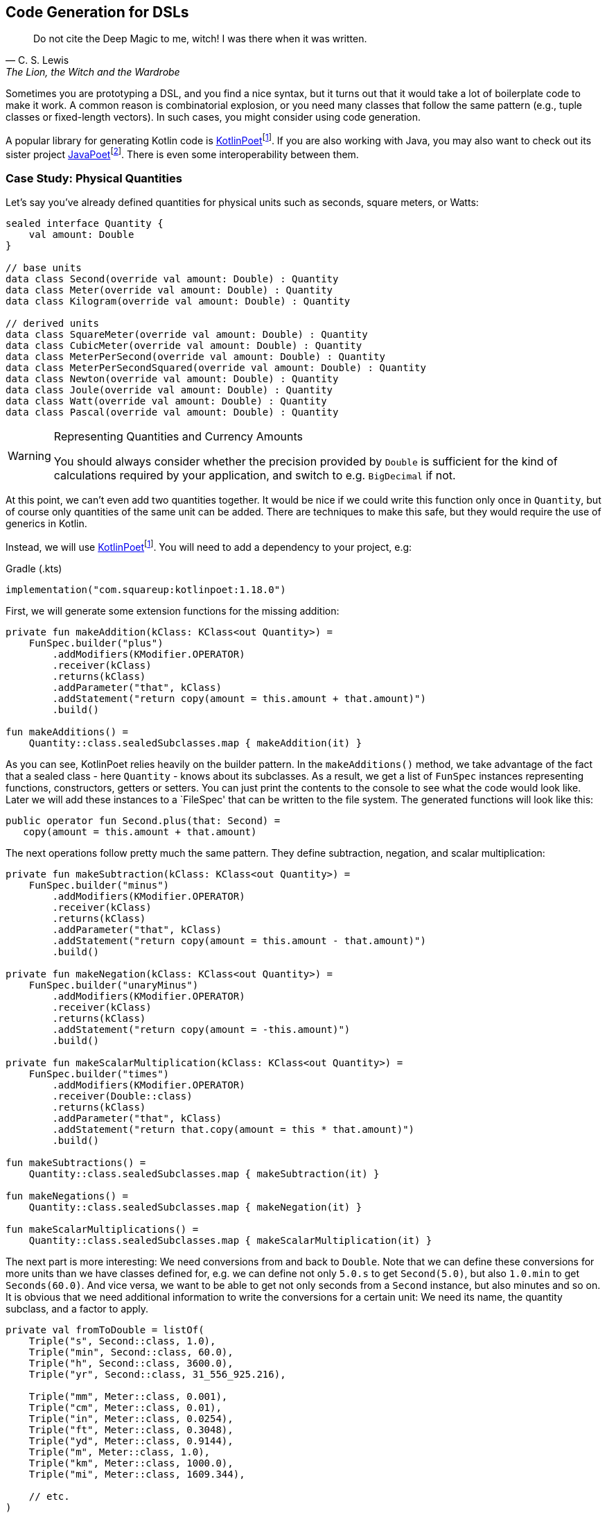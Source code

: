 :imagesdir: ./images

== Code Generation for DSLs (((Code Generation)))

> Do not cite the Deep Magic to me, witch! I was there when it was written.
-- C. S. Lewis, The Lion, the Witch and the Wardrobe

Sometimes you are prototyping a DSL, and you find a nice syntax, but it turns out that it would take a lot of boilerplate code to make it work. A common reason is combinatorial explosion, or you need many classes that follow the same pattern (e.g., tuple classes or fixed-length vectors). In such cases, you might consider using code generation.

A popular library for generating Kotlin code is https://square.github.io/kotlinpoet[KotlinPoet]footnote:kotlinpoet[KotlinPoet: https://square.github.io/kotlinpoet](((KotlinPoet))). If you are also working with Java, you may also want to check out its sister project https://github.com/square/javapoet[JavaPoet]footnote:[JavaPoet: https://github.com/square/javapoet](((JavaPoet))). There is even some interoperability between them.

=== Case Study: Physical Quantities

Let's say you've already defined quantities for physical units such as seconds, square meters, or Watts:

[source,kotlin]
----
sealed interface Quantity {
    val amount: Double
}

// base units
data class Second(override val amount: Double) : Quantity
data class Meter(override val amount: Double) : Quantity
data class Kilogram(override val amount: Double) : Quantity

// derived units
data class SquareMeter(override val amount: Double) : Quantity
data class CubicMeter(override val amount: Double) : Quantity
data class MeterPerSecond(override val amount: Double) : Quantity
data class MeterPerSecondSquared(override val amount: Double) : Quantity
data class Newton(override val amount: Double) : Quantity
data class Joule(override val amount: Double) : Quantity
data class Watt(override val amount: Double) : Quantity
data class Pascal(override val amount: Double) : Quantity
----

[WARNING]
.Representing Quantities and Currency Amounts
====
You should always consider whether the precision provided by `Double` is sufficient for the kind of calculations required by your application, and switch to e.g. `BigDecimal` if not.
====

At this point, we can't even add two quantities together. It would be nice if we could write this function only once in `Quantity`, but of course only quantities of the same unit can be added. There are techniques to make this safe, but they would require the use of generics in Kotlin.

Instead, we will use https://square.github.io/kotlinpoet[KotlinPoet]footnote:kotlinpoet[]. You will need to add a dependency to your project, e.g:

[source,kotlin]
.Gradle (.kts)
----
implementation("com.squareup:kotlinpoet:1.18.0")
----

First, we will generate some extension functions for the missing addition:

[source,kotlin]
----
private fun makeAddition(kClass: KClass<out Quantity>) =
    FunSpec.builder("plus")
        .addModifiers(KModifier.OPERATOR)
        .receiver(kClass)
        .returns(kClass)
        .addParameter("that", kClass)
        .addStatement("return copy(amount = this.amount + that.amount)")
        .build()

fun makeAdditions() =
    Quantity::class.sealedSubclasses.map { makeAddition(it) }
----

As you can see, KotlinPoet relies heavily on the builder pattern. In the `makeAdditions()` method, we take advantage of the fact that a sealed class - here `Quantity` - knows about its subclasses. As a result, we get a list of `FunSpec` instances representing functions, constructors, getters or setters. You can just print the contents to the console to see what the code would look like. Later we will add these instances to a `FileSpec' that can be written to the file system. The generated functions will look like this:

[source,kotlin]
----
public operator fun Second.plus(that: Second) =
   copy(amount = this.amount + that.amount)
----

The next operations follow pretty much the same pattern. They define subtraction, negation, and scalar multiplication:

[source,kotlin]
----
private fun makeSubtraction(kClass: KClass<out Quantity>) =
    FunSpec.builder("minus")
        .addModifiers(KModifier.OPERATOR)
        .receiver(kClass)
        .returns(kClass)
        .addParameter("that", kClass)
        .addStatement("return copy(amount = this.amount - that.amount)")
        .build()

private fun makeNegation(kClass: KClass<out Quantity>) =
    FunSpec.builder("unaryMinus")
        .addModifiers(KModifier.OPERATOR)
        .receiver(kClass)
        .returns(kClass)
        .addStatement("return copy(amount = -this.amount)")
        .build()

private fun makeScalarMultiplication(kClass: KClass<out Quantity>) =
    FunSpec.builder("times")
        .addModifiers(KModifier.OPERATOR)
        .receiver(Double::class)
        .returns(kClass)
        .addParameter("that", kClass)
        .addStatement("return that.copy(amount = this * that.amount)")
        .build()

fun makeSubtractions() =
    Quantity::class.sealedSubclasses.map { makeSubtraction(it) }

fun makeNegations() =
    Quantity::class.sealedSubclasses.map { makeNegation(it) }

fun makeScalarMultiplications() =
    Quantity::class.sealedSubclasses.map { makeScalarMultiplication(it) }
----

The next part is more interesting: We need conversions from and back to `Double`. Note that we can define these conversions for more units than we have classes defined for, e.g. we can define not only `5.0.s` to get `Second(5.0)`, but also `1.0.min` to get `Seconds(60.0)`. And vice versa, we want to be able to get not only seconds from a `Second` instance, but also minutes and so on. It is obvious that we need additional information to write the conversions for a certain unit: We need its name, the quantity subclass, and a factor to apply.

[source,kotlin]
----
private val fromToDouble = listOf(
    Triple("s", Second::class, 1.0),
    Triple("min", Second::class, 60.0),
    Triple("h", Second::class, 3600.0),
    Triple("yr", Second::class, 31_556_925.216),

    Triple("mm", Meter::class, 0.001),
    Triple("cm", Meter::class, 0.01),
    Triple("in", Meter::class, 0.0254),
    Triple("ft", Meter::class, 0.3048),
    Triple("yd", Meter::class, 0.9144),
    Triple("m", Meter::class, 1.0),
    Triple("km", Meter::class, 1000.0),
    Triple("mi", Meter::class, 1609.344),

    // etc.
)
----

To make the DSL a bit more readable, we will generate extension properties instead of extension functions, so we don't have to use brackets. The generating functions look like this:

[source,kotlin]
----
private fun makeDoubleToQuantity(
    unit: String,
    kClass: KClass<out Quantity>,
    factor: Double
) = PropertySpec.builder(unit, kClass)
        .receiver(Double::class)
        .getter(
            FunSpec.getterBuilder()
                .addStatement("return %T(this * %L)", kClass, factor)
                .build()
        )
        .build()

private fun makeQuantityToDouble(
    unit: String,
    kClass: KClass<out Quantity>,
    factor: Double
) = PropertySpec.builder(unit, Double::class)
        .receiver(kClass)
        .getter(
            FunSpec.getterBuilder()
                .addStatement("return this.amount / %L", factor)
                .build()
        )
        .build()

fun makeDoubleToQuantities() =
    fromToDouble.map { (u, k, f) -> makeDoubleToQuantity(u, k, f) }

fun makeQuantityToDoubles() =
    fromToDouble.map { (u, k, f) -> makeQuantityToDouble(u, k, f) }

----

In case you were wondering about the `(u, k, f)` part: This is the destructuring syntax, which works e.g. for `Pair`, `Triple` and data classes. Here is an example of a generated pair of transformations:

[source,kotlin]
----
public val Double.kJ: Joule
  get() = Joule(this * 1000.0)

public val Joule.kJ: Double
  get() = this.amount / 1000.0
----

So far, we can generate a lot of boilerplate code, but for the next task - multiplying and dividing quantities - it would be extremely tedious to write the necessary code by hand, even for our modest example. If we have N physical units, the number of possible multiplications and divisions is of the order of N² (we won't implement all possible combinations, but it's still a lot). When we have such polynomial or even exponential growth, we are dealing with a combinatorial explosion.

To tackle this problem, we first need all valid multiplication equations. This could look like this, where the first two values of a triple are the types of the factors, and the third is the type of the product:

[source,kotlin]
----
val multiply = listOf(
    Triple(Meter::class, Meter::class, SquareMeter::class),
    Triple(Meter::class, SquareMeter::class, CubicMeter::class),
    Triple(MeterPerSecond::class, Second::class, Meter::class),
    Triple(MeterPerSecondSquared::class, Second::class, MeterPerSecond::class),
    Triple(MeterPerSecondSquared::class, Kilogram::class, Newton::class),
    Triple(Pascal::class, SquareMeter::class, Newton::class),
    Triple(Newton::class, Meter::class, Joule::class),
    Triple(Watt::class, Second::class, Joule::class),

    // etc.
)
----

Now we evaluate these equations for both multiplication and division. A slight complication is that we also want to add functions with swapped operands, but only if they are of different types:

[source,kotlin]
----
private fun makeMultiplication(
    in1: KClass<out Quantity>,
    in2: KClass<out Quantity>,
    out: KClass<out Quantity>
) = FunSpec.builder("times")
        .addModifiers(KModifier.OPERATOR)
        .receiver(in1)
        .returns(out)
        .addParameter("that", in2)
        .addStatement("return %T(this.amount * that.amount)", out)
        .build()

private fun makeDivision(
    in1: KClass<out Quantity>,
    in2: KClass<out Quantity>,
    out: KClass<out Quantity>
) = FunSpec.builder("div")
        .addModifiers(KModifier.OPERATOR)
        .receiver(in1)
        .returns(out)
        .addParameter("that", in2)
        .addStatement("return %T(this.amount / that.amount)", out)
        .build()

fun makeMultiplications() =
    multiply.flatMap { (in1, in2, out) ->
        when {
            in1 == in2 -> listOf(makeMultiplication(in1, in2, out))
            else -> listOf(
                makeMultiplication(in1, in2, out),
                makeMultiplication(in2, in1, out))
        }
    }

fun makeDivisions() =
    multiply.flatMap { (in1, in2, out) ->
        when {
            in1 == in2 -> listOf(makeDivision(out, in1, in2))
            else -> listOf(
                makeDivision(out, in1, in2),
                makeDivision(out, in2, in1))
        }
    }
----

This is the result of the function generation process:

[source,kotlin]
----
public operator fun Newton.times(that: Meter) =
    Joule(this.amount * that.amount)

public operator fun Meter.times(that: Newton) =
    Joule(this.amount * that.amount)

public operator fun Joule.div(that: Meter) =
    Newton(this.amount / that.amount)

public operator fun Joule.div(that: Newton) =
    Meter(this.amount / that.amount)

// etc.
----

To finish the DSL, we need to write the generated code to a file. For simplicity, we will write it right next to the generating file, but it is common to have separate directories for generated code. For convenience, I have added two extension functions to `FileSpec` that allow you to add multiple properties or functions at once:

[source,kotlin]
----
fun main() {
    FileSpec.builder("creativeDSLs.chapter_12.units", "generated")
        .addProperties(makeQuantityToAmounts())
        .addProperties(makeAmountToQuantities())
        .addFunctions(makeAdditions())
        .addFunctions(makeSubtractions())
        .addFunctions(makeNegations())
        .addFunctions(makeScalarMultiplications())
        .addFunctions(makeMultiplications())
        .addFunctions(makeDivisions())
        .build()
        .writeTo(Path.of("./src/main/kotlin/"))
}

fun FileSpec.Builder.addProperties(properties: List<PropertySpec>) =
    this.also { properties.forEach { this.addProperty(it) } }

fun FileSpec.Builder.addFunctions(functions: List<FunSpec>) =
    this.also { functions.forEach { this.addFunction(it) } }
----

As you can see, working with KotlinPoet is pretty straightforward. You use the various spec classes to assemble your code, and the `FileSpec` and `ClassSpec` classes allow you to write the file or class to the file system. Behind the scenes, KotlinPoet does a lot of work for you, such as managing imports or simplifying your code (e.g., converting function bodies with braces to expression syntax where possible).

With our generated DSL in place, we can now calculate physical quantities in a safe and convenient way, e.g:

[source,kotlin]
----
val acceleration = 30.0.m_s / 1.0.s
val force = acceleration * 64.0.kg
val energy = force * 5.0.m
println("${energy.kJ} kiloJoule")
----

The example code is written in such a way that you manually generate the code via the `main()` method when the DSL has changed. This is a simple approach if you know that code changes won't happen very often, but it can quickly become cumbersome if changes become more frequent. In the next section, we will discuss using an annotation processor instead.

=== Writing an annotation processor using KSP (((Annotation Processor))) (((KSP))) (((Kotlin Symbol Processing API)))

There are two APIs for annotation processors in Kotlin. The older one is called `kapt`, which is no longer actively developed, but is still used for many projects. The more modern API is `KSP`, which stands for https://kotlinlang.org/docs/ksp-overview.html[Kotlin Symbol Processing]footnote:[Kotlin Symbol Processing: https://kotlinlang.org/docs/ksp-overview.html].

Before deciding to write an annotation processor, it's important to understand how it works and what its limitations are. You will need at least two modules: One module containing annotations, related interfaces, etc. that you can use in your client code to specify your requirements to the annotation processor, and one module containing the annotation processor itself that is integrated into the build process to do things like code generation, reporting, or to provide tooling support. Often, a third module is added for testing purposes, because not only do you want to have unit tests for the processor classes, but you also need to verify that the processor works as intended when building client code.

.Generating DSL Code with KSP
image::GeneratingDslCode.png[Generating DSL Code with KSP, pdfwidth=50%, align="center"]

[WARNING]
.KSP and Reflection
====
At the time you call KSP, the client code is not yet built, which means **you can't use regular reflection** and no `KClass` instances of client classes. The KSP API gives you syntactic information about the code, but working with this API isn't as convenient and comprehensive as using reflection.
====

The lack of reflection support means that KSP may not be the right tool if you need to rely heavily on code inspection, and that you should think about making the process of gathering information as easy as possible for the processor, e.g. by using annotations.

==== Designing the DSL and writing the annotations module

What would an annotation-based DSL for defining the relationship between physical quantities look like? We don't want to hardcode the annotation processor to use our specific quantity hierarchy, but to be more flexible. Therefore, we will assume that the there is a sealed interface, that all quantities implement, and that the quantities are data classes with a single `Double` argument.

We have three types of operations:

* All classes implementing the top-level interface should support the basic operations like `+`, `-`, negation and scalar multiplication. Since a sealed interface knows its implementing classes, it is sufficient to mark only this interface with an annotation, which we will call `@QuantityOperations`.
* The conversions from and to `Double` can be expressed by `@Conversion` annotations on the corresponding class.
* The multiplication involves three classes, but it seems most convenient to annotate the resulting product class and refer to the factor classes in the annotation.

The resulting annotation-based DSL might look like this:

[source,kotlin]
----
@QuantityOperations
sealed interface Quantity {
    val amount: Double
}

@Conversion("mm2", 0.000_001)
@Conversion("m2", 1.0)
@Conversion("km2", 1_000_000.0)
@MultiplicationResult(Meter::class, Meter::class)
data class SquareMeter(override val amount: Double) : Quantity
----

Here are the definitions of the required annotations:

[source,kotlin]
----
@Target(AnnotationTarget.CLASS)
@Retention(AnnotationRetention.RUNTIME)
annotation class QuantityOperations

@Repeatable
@Target(AnnotationTarget.CLASS)
@Retention(AnnotationRetention.RUNTIME)
annotation class Conversion(
    val derivedUnit: String,
    val factor: Double
)

@Repeatable
@Target(AnnotationTarget.CLASS)
@Retention(AnnotationRetention.RUNTIME)
annotation class MultiplicationResult(
    val factor1: KClass<*>,
    val factor2: KClass<*>
)
----

Since the annotation processor needs to know about these annotations as well, it would be tied to your specific client code if you put the annotations there. That's why it's almost always a good idea to put the annotations in a separate module that allows the annotation processor to be used in other environments.

[#annotation_processor]
==== Writing the Annotation Processor

This book can only give a very high level overview of KSP. This means that the general structure of the KSP module is explained, but not the specifics of the KSP API. Please refer to https://kotlinlang.org/docs/ksp-quickstart.html[KSP Documentation]footnote:[KSP - Documentation: https://kotlinlang.org/docs/ksp-quickstart.html] for a more detailed discussion.

In your gradle build file, you will need dependencies to the KSP API (`com.google.devtools.ksp:symbol-processing-api`), to the KSP extensions of KotlinPoet (`com.squareup:kotlinpoet-ksp`), and to the module with your custom annotations.

[WARNING]
.Incremental Mode
====
KSP runs in https://kotlinlang.org/docs/ksp-incremental.html[incremental mode]footnote:[KSP - Incremental: https://kotlinlang.org/docs/ksp-incremental.html] by default, which means that it tries to avoid unnecessary re-processing of the sources. This is implemented by restricting the results of methods like `Resolver.getAllFiles()` and `Resolver.getSymbolsWithAnnotation()` to only the files that have changed.

This setting is based on the assumption that the KSP code itself usually doesn't change during subsequent runs, which in turn means that it won't work correctly during the implementation of the KSP module itself. To disable incremental mode in the modules that use your KSP during development, set the gradle property `ksp.incremental=false`, e.g. in their `gradle.settings` files.

There are other settings that affect which files are considered "dirty" (changed) such as `ksp.intermodule.change` and `aggregating`, see the documentation for more information.
====

A KSP implementation consists of three main parts:

- A `SymbolProcessorProvider`: This class allows the KSP library to use Java's https://docs.oracle.com/javase/tutorial/sound/SPI-intro.html[Service Provider Interface]footnote:[Service Provider Interface: https://docs.oracle.com/javase/tutorial/sound/SPI-intro.html] mechanism to discover new processors.
- A `SymbolProcessor`: This class is the starting point of the annotation processor. Typically, it determines what tasks need to be performed, e.g. by inspecting annotations.
- `KSVisitor` classes: After determining __what__ to do, the processor usually delegates the work to one or more visitor classes that know __how__ to do a particular task. You don't have to follow this pattern, but it helps to clarify responsibilities and is the preferred approach according to the KSP documentation.

The provider class just points to our processor:

[source,kotlin]
----
import com.google.devtools.ksp.processing.SymbolProcessor
import com.google.devtools.ksp.processing.SymbolProcessorEnvironment
import com.google.devtools.ksp.processing.SymbolProcessorProvider

class UnitsProcessorProvider : SymbolProcessorProvider {
    override fun create(
        environment: SymbolProcessorEnvironment
    ): SymbolProcessor = UnitsSymbolProcessor(
        codeGenerator = environment.codeGenerator,
        logger = environment.logger,
        options = environment.options
    )
}
----

This provider class must be registered in a text file called `SymbolProcessorProvider` located in the `resources/META-INF/services` folder. In this file you simply add a single line with the qualified name of the provider class.

The processor will find all classes annotated with `@Conversion`, `@QuantityOperations` and `@MultiplicationResult` and delegate code generation to the appropriate visitors:

[source,kotlin]
----
class UnitsSymbolProcessor(
    private val codeGenerator: CodeGenerator,
    private val logger: KSPLogger,
    private val options: Map<String, String>
) : SymbolProcessor {

    override fun process(resolver: Resolver): List<KSAnnotated> {

        val conversionDeclarations = invokeVisitor(
            resolver,
            Conversion::class,
            ConversionVisitor(codeGenerator, logger)
        )

        val operationsDeclarations = invokeVisitor(
            resolver,
            QuantityOperations::class,
            OperationsVisitor(codeGenerator, logger)
        )

        val multiplicationDeclarations = invokeVisitor(
            resolver,
            MultiplicationResult::class,
            MultiplicationVisitor(codeGenerator, logger)
        )

        return listOf(
            conversionDeclarations,
            operationsDeclarations,
            multiplicationDeclarations
        ).flatten().distinct().filterNot { it.validate() }
    }

    private fun invokeVisitor(
        resolver: Resolver,
        annotation: KClass<*>,
        visitor: KSVisitorVoid
    ): List<KSClassDeclaration> =
        resolver.getSymbolsWithAnnotation(annotation.qualifiedName!!)
            .distinct()
            .filterIsInstance<KSClassDeclaration>()
            .toList()
            .onEach { it.accept(visitor, Unit) }
}
----

The first visitor provides conversion functions from and to `Double`:

[source,kotlin]
----
class ConversionVisitor(
    private val codeGenerator: CodeGenerator,
    private val logger: KSPLogger
) : KSVisitorVoid() {

    @OptIn(KspExperimental::class)
    override fun visitClassDeclaration(
        classDeclaration: KSClassDeclaration,
        data: Unit
    ) {
        val shortName = classDeclaration.simpleName.getShortName()

        val annotations: List<Conversion> = classDeclaration
            .getAnnotationsByType(Conversion::class).toList()

        val fileSpec =
            FileSpec.builder(
                packageName = classDeclaration.packageName.asString(),
                fileName = shortName.lowercase() + "Conversions"
            ).run {
                annotations.forEach { conversion ->
                    addProperty(
                        makeDoubleToQuantity(
                            conversion.derivedUnit,
                            classDeclaration.toClassName(),
                            conversion.factor
                        )
                    )
                    addProperty(
                        makeQuantityToDouble(
                            conversion.derivedUnit,
                            classDeclaration.toClassName(),
                            conversion.factor
                        )
                    )
                }
                build()
            }

        fileSpec.writeTo(codeGenerator, false)
    }

    fun makeDoubleToQuantity(
        unit: String,
        className: ClassName,
        factor: Double
    ) = PropertySpec.builder(unit, className)
            .receiver(Double::class)
            .getter(
                FunSpec.getterBuilder()
                    .addStatement("return %T(this * %L)", className, factor)
                    .build()
            )
            .build()

    fun makeQuantityToDouble(
        unit: String,
        className: ClassName,
        factor: Double
    ) = PropertySpec.builder(unit, Double::class)
            .receiver(className)
            .getter(
                FunSpec.getterBuilder()
                    .addStatement("return this.component1() / %L", factor)
                    .build()
            )
            .build()
}
----

The resulting methods are written in a separate file, e.g. for the quantity class `Meter`, they are located in `meterConversions.kt`.

Note that we don't rely on a specific argument name like `amount` in the quantity class, but rather access the value using the `component1()` method. This allows us to rename the argument in the client code without breaking the annotation processor.

The next visitor deals with basic operations such as adding and subtracting quantities:

[source,kotlin]
----
class OperationsVisitor(
    private val codeGenerator: CodeGenerator,
    private val logger: KSPLogger
) : KSVisitorVoid() {

    override fun visitClassDeclaration(
        classDeclaration: KSClassDeclaration,
        data: Unit) {

        val shortName = classDeclaration.simpleName.getShortName()

        if (Modifier.SEALED !in classDeclaration.modifiers) {
            logger.error("Can't generator operations, " +
                "<$shortName> is not a sealed class.")
        }

        val subclasses: Sequence<ClassName> =
            classDeclaration.getSealedSubclasses().map { it.toClassName() }

        val fileSpec =
            FileSpec.builder(
                packageName = classDeclaration.packageName.asString(),
                fileName = shortName.lowercase() + "Operations"
            ).run {
                subclasses.forEach { subclass ->
                    addFunction(makeAddition(subclass))
                    addFunction(makeSubtraction(subclass))
                    addFunction(makeNegation(subclass))
                    addFunction(makeScalarMultiplication(subclass))
                }
                build()
            }

        fileSpec.writeTo(codeGenerator, false)
    }

    private fun makeAddition(className: ClassName) =
        FunSpec.builder("plus")
            .addModifiers(KModifier.OPERATOR)
            .receiver(className)
            .returns(className)
            .addParameter("that", className)
            .addStatement("return copy(this.component1() + that.component1())")
            .build()

    private fun makeSubtraction(className: ClassName) =
        FunSpec.builder("minus")
            .addModifiers(KModifier.OPERATOR)
            .receiver(className)
            .returns(className)
            .addParameter("that", className)
            .addStatement("return copy(this.component1() - that.component1())")
            .build()

    private fun makeNegation(className: ClassName) =
        FunSpec.builder("unaryMinus")
            .addModifiers(KModifier.OPERATOR)
            .receiver(className)
            .returns(className)
            .addStatement("return copy(-this.component1())")
            .build()

    private fun makeScalarMultiplication(className: ClassName) =
        FunSpec.builder("times")
            .addModifiers(KModifier.OPERATOR)
            .receiver(Double::class)
            .returns(className)
            .addParameter("that", className)
            .addStatement("return that.copy(this * that.component1())")
            .build()
}
----

In this case, we don't extract any information from the annotation, but rather from the class itself, which is assumed to be `sealed`, and thus allows us to enumerate its child classes.

The last visitor generates the code to multiply and divide quantities:

[source,kotlin]
----
class MultiplicationVisitor(
    private val codeGenerator: CodeGenerator,
    private val logger: KSPLogger
) : KSVisitorVoid() {

    override fun visitClassDeclaration(
        classDeclaration: KSClassDeclaration,
        data: Unit
    ) {
        val shortName = classDeclaration.simpleName.getShortName()

        val factorPairs: List<Pair<ClassName, ClassName>> = classDeclaration
            .getAnnotations(MultiplicationResult::class)
            .map(KSAnnotation::arguments)
            .map { args ->
                val factor1 = args.first { arg ->
                    arg.name?.getShortName() == "factor1"
                }.value as KSType
                val factor2 = args.first { arg ->
                    arg.name?.getShortName() == "factor2"
                }.value as KSType
                factor1.toClassName() to factor2.toClassName()
            }

        val fileSpec =
            FileSpec.builder(
                packageName = classDeclaration.packageName.asString(),
                fileName = shortName.lowercase() + "Multiplications"
            ).run {
                factorPairs.forEach { (factor1, factor2) ->
                    addFunctions(
                        factor1 = factor1,
                        factor2 = factor2,
                        result = classDeclaration.toClassName()
                    )
                    if (factor1.toString() != factor2.toString()) {
                        addFunctions(
                            factor1 = factor2,
                            factor2 = factor1,
                            result = classDeclaration.toClassName()
                        )
                    }
                }
                build()
            }

        fileSpec.writeTo(codeGenerator, false)
    }

    private fun FileSpec.Builder.addFunctions(
        factor1: ClassName,
        factor2: ClassName,
        result: ClassName
    ) {
        addFunction(makeMultiplication(factor1, factor2, result))
        addFunction(makeDivision(result, factor1, factor2))
    }

    private fun makeMultiplication(
        in1: ClassName,
        in2: ClassName,
        out: ClassName
    ) = FunSpec.builder("times")
        .addModifiers(KModifier.OPERATOR)
        .receiver(in1)
        .returns(out)
        .addParameter("that", in2)
        .addStatement("return %T(this.component1() * that.component1())", out)
        .build()

    private fun makeDivision(
        in1: ClassName,
        in2: ClassName,
        out: ClassName
    ) = FunSpec.builder("div")
        .addModifiers(KModifier.OPERATOR)
        .receiver(in1)
        .returns(out)
        .addParameter("that", in2)
        .addStatement("return %T(this.component1() / that.component1())", out)
        .build()

    private fun KSClassDeclaration.getAnnotations(
        annotationClass: KClass<*>
    ): List<KSAnnotation> =
        annotations.filter { it.shortName.getShortName() == annotationClass.simpleName }.toList()
}
----

As a small difficulty, we have to make sure that the operations with switched factors are added only if the factor classes are different.

If you read the code carefully, you will notice the rather complicated annotation handling code. Why can't we just get the annotation and read its arguments like we did in `ConversionVisitor`? This is because accessing arguments of type `KClass` or `Class` will result in a `ClassNotFoundException` if the corresponding classes are not yet known.

This is all we need to generate the necessary functions. To call our KSP module in client code, we need to add the KSP plugin and a dependency on our module to our Gradle build file:

[source,kotlin]
.build.gradle.kts
----
plugins {
    ...
    id("com.google.devtools.ksp") version "1.9.20-1.0.14"
}
...
dependencies {
    ...
    ksp(/* reference to the KSP module */)
    ...
}
----

If the module is in a repository, it can be referenced with group, artifact, and version just like any other dependency. If it is part of the same multi-module project, it can be referenced as `ksp(project(":moduleName"))` instead. After this change, the processor will be invoked for each build and generate the necessary files.

=== Case Study: Generating Data Class Patterns ===

In the last chapter, we developed a small pattern matching DSL, but it lacked the ability to create pattern functions for data classes. In this case study, we will only discuss the annotation and the KSP visitor class, as the remaining parts are very similar to the previous one.

[source,kotlin]
----
@Target(AnnotationTarget.CLASS)
@Retention(AnnotationRetention.RUNTIME)
annotation class DataClassPattern

...

private const val patternPackage = "creativeDSLs.chapter_12.patterns"

class PatternVisitor(
    private val codeGenerator: CodeGenerator,
    private val logger: KSPLogger
) : KSVisitorVoid() {

    private val patternClassName = ClassName(patternPackage, "Pattern")

    override fun visitClassDeclaration(
        classDeclaration: KSClassDeclaration,
        data: Unit
    ) {
        val shortName = classDeclaration.simpleName.getShortName()

        logger.warn("found $shortName")

        if (Modifier.DATA !in classDeclaration.modifiers) {
            logger.error("Can't generate pattern, " +
                "<$shortName> isn't a data class")
        }

        val parameters = classDeclaration.primaryConstructor!!.parameters
        val funSpec = patternFunction(shortName, parameters, classDeclaration)

        val fileSpec = FileSpec.builder(
            packageName = classDeclaration.packageName.asString(),
            fileName = shortName.decap() + "Pattern"
        ).addFunction(funSpec).addImport(patternPackage, "any").build()

        fileSpec.writeTo(codeGenerator, false)
    }

    private fun patternFunction(
        shortName: String,
        parameters: List<KSValueParameter>,
        classDeclaration: KSClassDeclaration
    ) = FunSpec.builder(functionName(shortName))
        .addParameters(parameters.map { param ->
            ParameterSpec.builder(
                name = param.name!!.getShortName(),
                type = patternClassName.parameterizedBy(param.type.toTypeName())
            ).defaultValue("any()")
                .build()
        })
        .returns(patternClassName.parameterizedBy(
            classDeclaration.toClassName().copy(nullable = true)))
        .beginControlFlow("return")
        .beginControlFlow("when(it)")
        .addCode("null -> false\n")
        .addCode("else -> %L", parameters
            .joinToString(" &&\n        ", "", "\n") { param ->
                "${param.name!!.getShortName()}" +
                "(it.${param.name!!.getShortName()})"
        })
        .endControlFlow()
        .endControlFlow()
        .build()

    private fun String.decap(): String =
        this.replaceFirstChar { it.lowercase(Locale.getDefault()) }

    private fun functionName(shortName: String) = shortName.decap()
        .let { decap ->
            if (decap == shortName) "${decap}Pattern" else decap
        }
}
----

The `@DataClassPattern` annotation can be very simple, it's just a marker for the KSP. The symbol processor collects all classes with this annotation and calls the visitor. The visitor first makes sure that the input is indeed a data class, then generates the pattern function, and finally writes this function to a file in the same package.

Here is the sample output for a given data class:

[source,kotlin]
----
enum class Continent {
    Europe, Africa, Asia, NorthAmerica,
    SouthAmerica, Australia, Antarctica
}

// given data class
@DataClassPattern
data class Country(
    val name: String,
    val capital: String,
    val continent: Continent,
    val millionPeople: Double
)

// function generated by PatternVisitor
public fun country(
  name: Pattern<String> = any(),
  capital: Pattern<String> = any(),
  continent: Pattern<Continent> = any(),
  millionPeople: Pattern<Double> = any(),
): Pattern<Country?> = {
  when(it) {
    null -> false
    else -> name(it.name) &&
            capital(it.capital) &&
            continent(it.continent) &&
            millionPeople(it.millionPeople)
  }
}
----

This function can be used in a `match` block as described in the last chapter.

It should be mentioned that our annotation processor is not perfect, e.g. it can't handle data classes with generic fields.

=== Conclusion

The decision to use code generation requires careful consideration because of the effort required. However, this technique allows you to implement DSLs that would just be too much overhead without it. And with libraries like https://square.github.io/kotlinpoet[KotlinPoet]footnote:kotlinpoet[], it is quite intuitive to generate the code you want. Kotlin-Poet is itself a nice example of a real-world DSL, and will be explored as such in the final chapter.

Using code generation in conjunction with annotation processors like KSP can produce flexible, powerful, and well-integrated DSLs that wouldn't otherwise be possible.

==== Preferable Use Cases

* Data creation and initialization
* Data transformation
* Data validation
* Defining operations
* Execute actions
* Testing
* Reporting and analytics
* Simulation and modeling

*Pros*

* Automates the process of writing boilerplate code
* Very flexible and customizable
* Often the only practical way to handle combinatorial explosion
* Intuitive libraries such as https://square.github.io/kotlinpoet[Kotlin-Poet] are available

*Cons*

* Requires some up-front effort and setup
* Strong dependency on the library used
* Longer build times if generation is done for every build
* Code can get out of sync if built on demand only
* Bug fixing can be challenging

